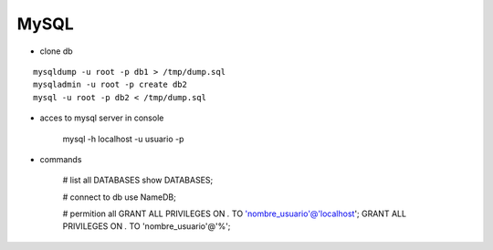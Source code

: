 MySQL
------

* clone db
::
    
    mysqldump -u root -p db1 > /tmp/dump.sql
    mysqladmin -u root -p create db2
    mysql -u root -p db2 < /tmp/dump.sql


* acces to mysql server in console

    mysql -h localhost -u usuario -p 

* commands

    # list all DATABASES
    show DATABASES;

    # connect to db
    use NameDB;
    
    # permition all 
    GRANT ALL PRIVILEGES ON *.* TO 'nombre_usuario'@'localhost';
    GRANT ALL PRIVILEGES ON *.* TO 'nombre_usuario'@'%';